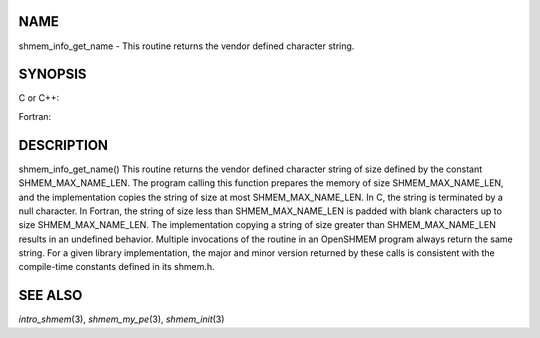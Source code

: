 NAME
----

shmem_info_get_name - This routine returns the vendor defined character
string.

SYNOPSIS
--------

C or C++:

.. code-block:: c++
   :linenos:

   #include <mpp/shmem.h>
   void shmem_info_get_name(char *name);

Fortran:

.. code-block:: fortran
   :linenos:

   include 'mpp/shmem.fh'
   SHMEM_INFO_GET_NAME(NAME)
   CHARACTER *(*)NAME

DESCRIPTION
-----------

shmem_info_get_name() This routine returns the vendor defined character
string of size defined by the constant SHMEM_MAX_NAME_LEN. The program
calling this function prepares the memory of size SHMEM_MAX_NAME_LEN,
and the implementation copies the string of size at most
SHMEM_MAX_NAME_LEN. In C, the string is terminated by a null character.
In Fortran, the string of size less than SHMEM_MAX_NAME_LEN is padded
with blank characters up to size SHMEM_MAX_NAME_LEN. The implementation
copying a string of size greater than SHMEM_MAX_NAME_LEN results in an
undefined behavior. Multiple invocations of the routine in an OpenSHMEM
program always return the same string. For a given library
implementation, the major and minor version returned by these calls is
consistent with the compile-time constants defined in its shmem.h.

SEE ALSO
--------

*intro_shmem*\ (3), *shmem_my_pe*\ (3), *shmem_init*\ (3)
